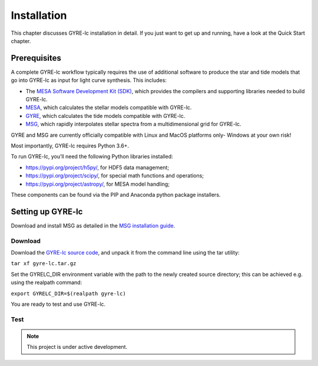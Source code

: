 .. _installation:

.. gyre-lc documentation master file, created by

===================================
Installation
===================================

This chapter discusses GYRE-lc installation in detail. If you just want to get up and running, have a look at the Quick Start chapter.

Prerequisites
-----------------------------------

A complete GYRE-lc workflow typically requires the use of additional software to produce the star and tide models that go into GYRE-lc as input for light curve synthesis. This includes:

- The `MESA Software Development Kit (SDK) <http://www.astro.wisc.edu/~townsend/static.php?ref=mesasdk>`_, which provides the compilers and supporting libraries needed to build GYRE-lc.
- `MESA <mesa.sourceforge.net>`_, which calculates the stellar models compatible with GYRE-lc.
- `GYRE <https://gyre.readthedocs.io/en/stable/>`_, which calculates the tide models compatible with GYRE-lc.
- `MSG <http://www.astro.wisc.edu/~townsend/resource/docs/msg/>`_, which rapidly interpolates stellar spectra from a multidimensional grid for GYRE-lc.

GYRE and MSG are currently officially compatible with Linux and MacOS platforms only- Windows at your own risk!

Most importantly, GYRE-lc requires Python 3.6+. 

To run GYRE-lc, you’ll need the following Python libraries installed:

- `<https://pypi.org/project/h5py/>`_, for HDF5 data management;
- `<https://pypi.org/project/scipy/>`_, for special math functions and operations;
- `<https://pypi.org/project/astropy/>`_, for MESA model handling; 

These components can be found via the PIP and Anaconda python package installers.


Setting up GYRE-lc
------------------------------------

Download and install MSG as detailed in the `MSG installation guide <http://www.astro.wisc.edu/~townsend/resource/docs/msg/ref-guide/installation.html>`_.

Download
~~~~~~~~~~~~~~~~~~~~~~~~~~~~~~~~~~~~

Download the `GYRE-lc source code <https://github.com/aaronesque/gyre-lc>`_, and unpack it from the command line using the tar utility:

``tar xf gyre-lc.tar.gz``

Set the GYRELC_DIR environment variable with the path to the newly created source directory; this can be achieved e.g. using the realpath command:

``export GYRELC_DIR=$(realpath gyre-lc)``

You are ready to test and use GYRE-lc.

Test
~~~~~~~~~~~~~~~~~~~~~~~~~~~~~~~~~~~~
.. To check that GYRE-lc functions as expected, you can run the calculation test suite via the command
.. ``python $GYRELC_DIR/test.py``
.. The initial output from the tests should look something like this:
.. If things go awry, consult the troubleshooting chapter.

.. note:: This project is under active development.




